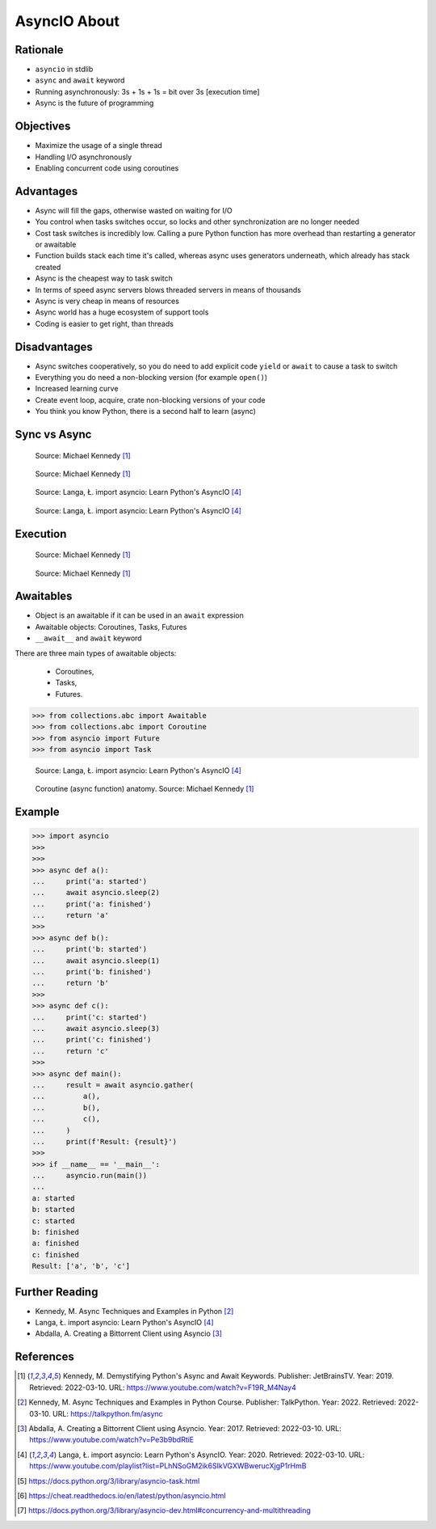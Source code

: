 AsyncIO About
=============


Rationale
---------
* ``asyncio`` in stdlib
* ``async`` and ``await`` keyword
* Running asynchronously: 3s + 1s + 1s = bit over 3s [execution time]
* Async is the future of programming


Objectives
----------
* Maximize the usage of a single thread
* Handling I/O asynchronously
* Enabling concurrent code using coroutines


Advantages
----------
* Async will fill the gaps, otherwise wasted on waiting for I/O
* You control when tasks switches occur, so locks and other synchronization are no longer needed
* Cost task switches is incredibly low. Calling a pure Python function has more overhead than restarting a generator or awaitable
* Function builds stack each time it's called, whereas async uses generators underneath, which already has stack created
* Async is the cheapest way to task switch
* In terms of speed async servers blows threaded servers in means of thousands
* Async is very cheap in means of resources
* Async world has a huge ecosystem of support tools
* Coding is easier to get right, than threads


Disadvantages
-------------
* Async switches cooperatively, so you do need to add explicit code ``yield`` or ``await`` to cause a task to switch
* Everything you do need a non-blocking version (for example ``open()``)
* Increased learning curve
* Create event loop, acquire, crate non-blocking versions of your code
* You think you know Python, there is a second half to learn (async)


Sync vs Async
-------------
.. figure:: img/asyncio-sequence-sync.png

    Source: Michael Kennedy [#Kennedy2019]_

.. figure:: img/asyncio-sequence-async.png

    Source: Michael Kennedy [#Kennedy2019]_

.. figure:: img/concurrency-sync-vs-async-1.png

    Source: Langa, Ł. import asyncio: Learn Python's AsyncIO [#Langa2020]_

.. figure:: img/concurrency-sync-vs-async-2.png

    Source: Langa, Ł. import asyncio: Learn Python's AsyncIO [#Langa2020]_


Execution
---------
.. figure:: img/asyncio-execution-sync.png

    Source: Michael Kennedy [#Kennedy2019]_

.. figure:: img/asyncio-execution-async.png

    Source: Michael Kennedy [#Kennedy2019]_


Awaitables
----------
* Object is an awaitable if it can be used in an ``await`` expression
* Awaitable objects: Coroutines, Tasks, Futures
* ``__await__`` and ``await`` keyword

There are three main types of awaitable objects:

    * Coroutines,
    * Tasks,
    * Futures.

>>> from collections.abc import Awaitable
>>> from collections.abc import Coroutine
>>> from asyncio import Future
>>> from asyncio import Task

.. figure:: img/asyncio-awaitables.png

    Source: Langa, Ł. import asyncio: Learn Python's AsyncIO [#Langa2020]_

.. figure:: img/asyncio-async-anatomy.png

    Coroutine (async function) anatomy. Source: Michael Kennedy [#Kennedy2019]_

.. glossary::

    promise
    future
    queue

    tasks
        Runs thing in the "background". Can be awaited and cancelled.

    coroutine
        Coroutine - a function which can run concurrently.
        The I/O bound parts can ``await``.

    awaitable
        Object is an awaitable if it can be used in an ``await`` expression

    aws
        Awaitables


Example
-------
>>> import asyncio
>>>
>>>
>>> async def a():
...     print('a: started')
...     await asyncio.sleep(2)
...     print('a: finished')
...     return 'a'
>>>
>>> async def b():
...     print('b: started')
...     await asyncio.sleep(1)
...     print('b: finished')
...     return 'b'
>>>
>>> async def c():
...     print('c: started')
...     await asyncio.sleep(3)
...     print('c: finished')
...     return 'c'
>>>
>>> async def main():
...     result = await asyncio.gather(
...         a(),
...         b(),
...         c(),
...     )
...     print(f'Result: {result}')
>>>
>>> if __name__ == '__main__':
...     asyncio.run(main())
...
a: started
b: started
c: started
b: finished
a: finished
c: finished
Result: ['a', 'b', 'c']


Further Reading
---------------
* Kennedy, M. Async Techniques and Examples in Python [#Kennedy2022]_
* Langa, Ł. import asyncio: Learn Python's AsyncIO [#Langa2020]_
* Abdalla, A. Creating a Bittorrent Client using Asyncio [#Abdalla2017]_


References
----------
.. [#Kennedy2019] Kennedy, M. Demystifying Python's Async and Await Keywords. Publisher: JetBrainsTV. Year: 2019. Retrieved: 2022-03-10. URL: https://www.youtube.com/watch?v=F19R_M4Nay4

.. [#Kennedy2022] Kennedy, M. Async Techniques and Examples in Python Course. Publisher: TalkPython. Year: 2022. Retrieved: 2022-03-10. URL: https://talkpython.fm/async

.. [#Abdalla2017] Abdalla, A. Creating a Bittorrent Client using Asyncio. Year: 2017. Retrieved: 2022-03-10. URL: https://www.youtube.com/watch?v=Pe3b9bdRtiE

.. [#Langa2020] Langa, Ł. import asyncio: Learn Python's AsyncIO. Year: 2020. Retrieved: 2022-03-10. URL: https://www.youtube.com/playlist?list=PLhNSoGM2ik6SIkVGXWBwerucXjgP1rHmB

.. [#AsyncioTask] https://docs.python.org/3/library/asyncio-task.html
.. [#cheat] https://cheat.readthedocs.io/en/latest/python/asyncio.html
.. [#pydocmultithreading] https://docs.python.org/3/library/asyncio-dev.html#concurrency-and-multithreading
